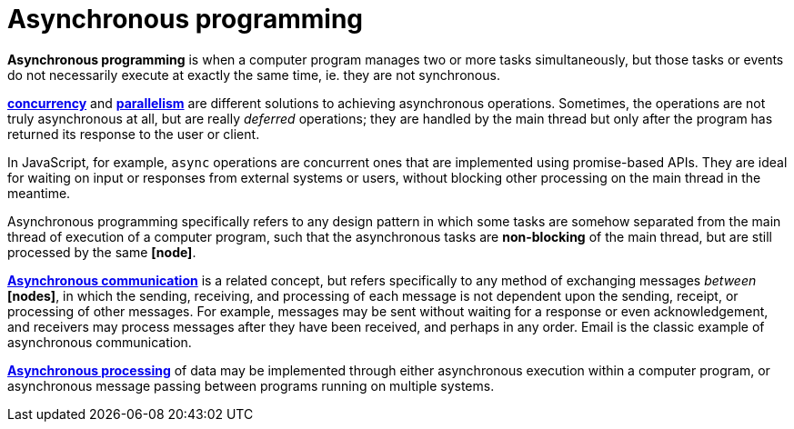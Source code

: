 = Asynchronous programming

*Asynchronous programming* is when a computer program manages two or more tasks simultaneously, but
those tasks or events do not necessarily execute at exactly the same time, ie. they are not
synchronous.

*link:./concurrency.adoc[concurrency]* and *link:./parallelism.adoc[parallelism]* are different
solutions to achieving asynchronous operations. Sometimes, the operations are not truly asynchronous
at all, but are really _deferred_ operations; they are handled by the main thread but only after the
program has returned its response to the user or client.

In JavaScript, for example, `async` operations are concurrent ones that are implemented using
promise-based APIs. They are ideal for waiting on input or responses from external systems or users,
without blocking other processing on the main thread in the meantime.

Asynchronous programming specifically refers to any design pattern in which some tasks are somehow
separated from the main thread of execution of a computer program, such that the asynchronous
tasks are *non-blocking* of the main thread, but are still processed by the same *[node]*.

*link:./asynchronous-communication.adoc[Asynchronous communication]* is a related concept, but
refers specifically to any method of exchanging messages _between_ *[nodes]*, in which the
sending, receiving, and processing of each message is not dependent upon the sending, receipt, or
processing of other messages. For example, messages may be sent without waiting for a response or
even acknowledgement, and receivers may process messages after they have been received, and perhaps
in any order. Email is the classic example of asynchronous communication.

*link:./asynchronous-processing.adoc[Asynchronous processing]* of data may be implemented through
either asynchronous execution within a computer program, or asynchronous message passing between
programs running on multiple systems.
